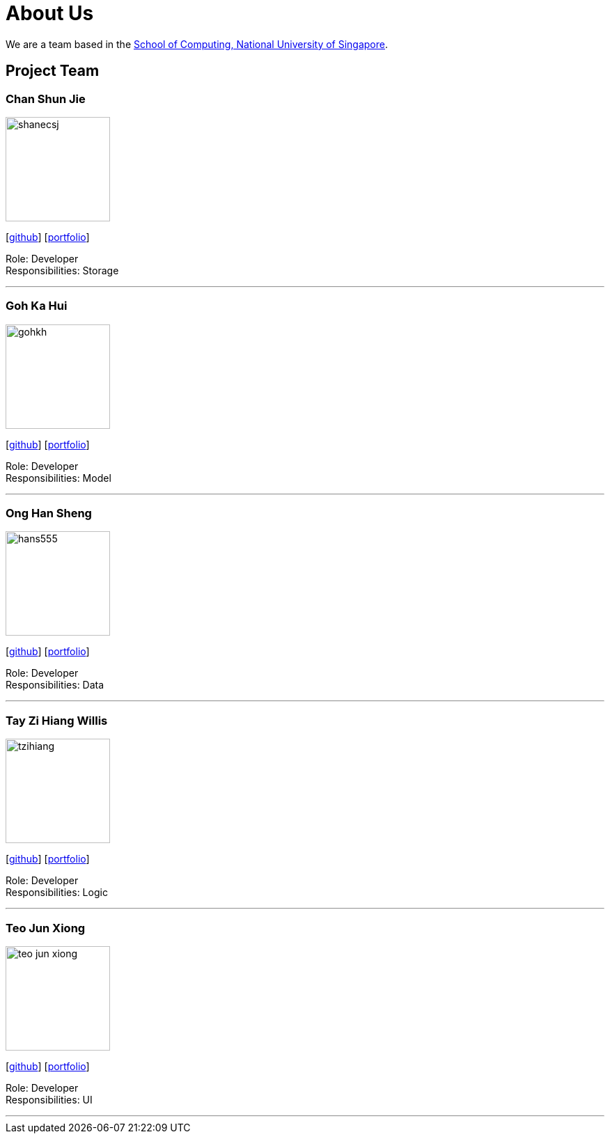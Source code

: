 = About Us
:site-section: AboutUs
:relfileprefix: team/
:imagesDir: images
:stylesDir: stylesheets

We are a team based in the http://www.comp.nus.edu.sg[School of Computing, National University of Singapore].

== Project Team

=== Chan Shun Jie
image::shanecsj.png[width="150", align="left"]
{empty}[https://github.com/shanecsj[github]] [<<shanecsj#, portfolio>>]

Role: Developer +
Responsibilities: Storage

'''

=== Goh Ka Hui
image::gohkh.png[width="150", align="left"]
{empty}[http://github.com/gohkh[github]] [<<gohkh#, portfolio>>]

Role: Developer +
Responsibilities: Model

'''

=== Ong Han Sheng
image::hans555.png[width="150", align="left"]
{empty}[http://github.com/hans555[github]] [<<hans555#, portfolio>>]

Role: Developer +
Responsibilities: Data

'''

=== Tay Zi Hiang Willis
image::tzihiang.png[width="150", align="left"]
{empty}[http://github.com/tzihiang[github]] [<<tzihiang#, portfolio>>]

Role: Developer +
Responsibilities: Logic

'''

=== Teo Jun Xiong
image::teo-jun-xiong.png[width="150", align="left"]
{empty}[http://github.com/teo-jun-xiong[github]] [<<teo-jun-xiong#, portfolio>>]

Role: Developer +
Responsibilities: UI

'''
